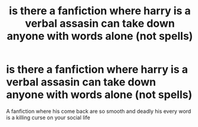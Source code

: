 #+TITLE: is there a fanfiction where harry is a verbal assasin can take down anyone with words alone (not spells)

* is there a fanfiction where harry is a verbal assasin can take down anyone with words alone (not spells)
:PROPERTIES:
:Author: asiangiy
:Score: 4
:DateUnix: 1619982917.0
:DateShort: 2021-May-02
:FlairText: Prompt:snoo_dealwithit:
:END:
A fanfiction where his come back are so smooth and deadly his every word is a killing curse on your social life

